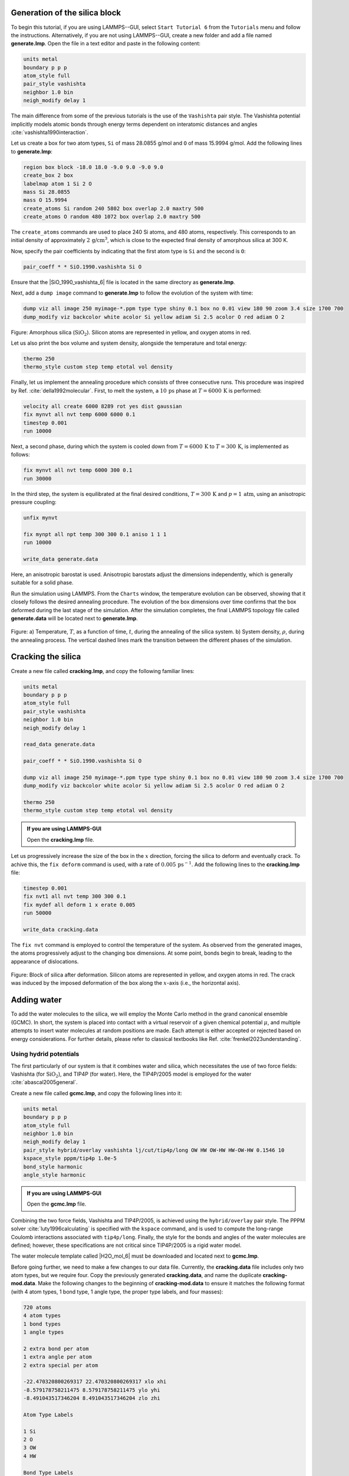 Generation of the silica block
==============================

To begin this tutorial, if you are using LAMMPS--GUI, select ``Start Tutorial 6``
from the ``Tutorials`` menu and follow the instructions. Alternatively, if you are
not using LAMMPS--GUI, create a new folder and add a file named
**generate.lmp**. Open the file in a text editor and paste in the following
content:

.. code-block:: lammps

    units metal
    boundary p p p
    atom_style full
    pair_style vashishta
    neighbor 1.0 bin
    neigh_modify delay 1

The main difference from some of the previous tutorials is the use of the ``Vashishta``
pair style.  The Vashishta potential implicitly models atomic bonds through
energy terms dependent on interatomic distances and angles :cite:`vashishta1990interaction`.

Let us create a box for two atom types, ``Si``
of mass 28.0855 g/mol and ``O`` of mass 15.9994 g/mol.
Add the following lines to **generate.lmp**:

.. code-block:: lammps
        
    region box block -18.0 18.0 -9.0 9.0 -9.0 9.0
    create_box 2 box
    labelmap atom 1 Si 2 O
    mass Si 28.0855
    mass O 15.9994
    create_atoms Si random 240 5802 box overlap 2.0 maxtry 500
    create_atoms O random 480 1072 box overlap 2.0 maxtry 500

The ``create_atoms`` commands are used to place
240 Si atoms, and 480 atoms, respectively.  This corresponds to
an initial density of approximately :math:`2 \, \text{g/cm}^3`, which is close
to the expected final density of amorphous silica at 300 K.

Now, specify the pair coefficients by indicating that the first atom type
is ``Si`` and the second is ``O``:

.. code-block:: lammps

    pair_coeff * * SiO.1990.vashishta Si O

Ensure that the |SiO_1990_vashishta_6| file is located in the same directory as **generate.lmp**.

.. |SiO_1990_vashishta_6| raw:: html

    <a href="../../../../../.dependencies/lammpstutorials-inputs/tutorial6/SiO.1990.vashishta" target="_blank">SiO.1990.vashishta</a>

Next, add a ``dump image`` command to **generate.lmp** to follow the
evolution of the system with time:

.. code-block:: lammps

    dump viz all image 250 myimage-*.ppm type type shiny 0.1 box no 0.01 view 180 90 zoom 3.4 size 1700 700
    dump_modify viz backcolor white acolor Si yellow adiam Si 2.5 acolor O red adiam O 2

.. figure:: figures/generated-silica-dark.png
    :class: only-dark
    :alt: Amorphous silica block

.. figure:: figures/generated-silica-light.png
    :class: only-light
    :alt: Amorphous silica block

..  container:: figurelegend

    Figure: Amorphous silica (:math:`\text{SiO}_2`). Silicon atoms are
    represented in yellow, and oxygen atoms in red.

Let us also print the box volume and system density, alongside the
temperature and total energy:

.. code-block:: lammps

    thermo 250
    thermo_style custom step temp etotal vol density

Finally, let us implement the annealing procedure which
consists of three consecutive runs.  This procedure was inspired
by Ref. :cite:`della1992molecular`.  First, to melt the system,
a :math:`10\,\text{ps}` phase at :math:`T = 6000\,\text{K}` is performed:

.. code-block:: lammps

    velocity all create 6000 8289 rot yes dist gaussian
    fix mynvt all nvt temp 6000 6000 0.1
    timestep 0.001
    run 10000

Next, a second phase, during which the system is cooled down from :math:`T = 6000\,\text{K}`
to :math:`T = 300\,\text{K}`, is implemented as follows:

.. code-block:: lammps

    fix mynvt all nvt temp 6000 300 0.1
    run 30000

In the third step, the system is equilibrated at the final desired
conditions, :math:`T = 300\,\text{K}` and :math:`p = 1\,\text{atm}`,
using an anisotropic pressure coupling:

.. code-block:: lammps

    unfix mynvt

    fix mynpt all npt temp 300 300 0.1 aniso 1 1 1
    run 10000

    write_data generate.data

Here, an anisotropic barostat is used.
Anisotropic barostats adjust the dimensions independently, which is
generally suitable for a solid phase.

Run the simulation using LAMMPS.  From the ``Charts`` window, the temperature
evolution can be observed, showing that it closely follows the desired annealing procedure.
The evolution of the box dimensions over time confirms that the box deformed during the
last stage of the simulation.  After the simulation completes, the final LAMMPS topology
file called **generate.data** will be located next to **generate.lmp**.

.. figure:: figures/GCMC-dimension-dm.png
    :class: only-dark
    :alt: Temperature and density of the silicon

.. figure:: figures/GCMC-dimension.png
    :class: only-light
    :alt: Temperature and density of the silicon

..  container:: figurelegend

    Figure: a) Temperature, :math:`T`, as a function of time, :math:`t`, during the annealing
    of the silica system.  b) System density, :math:`\rho`, during the annealing process.  The vertical dashed lines
    mark the transition between the different phases of the simulation.

Cracking the silica
===================

Create a new file called **cracking.lmp**, and copy the following familiar lines:

.. code-block:: lammps

    units metal
    boundary p p p
    atom_style full
    pair_style vashishta
    neighbor 1.0 bin
    neigh_modify delay 1

    read_data generate.data

    pair_coeff * * SiO.1990.vashishta Si O

    dump viz all image 250 myimage-*.ppm type type shiny 0.1 box no 0.01 view 180 90 zoom 3.4 size 1700 700
    dump_modify viz backcolor white acolor Si yellow adiam Si 2.5 acolor O red adiam O 2

    thermo 250
    thermo_style custom step temp etotal vol density

.. admonition:: If you are using LAMMPS-GUI
    :class: gui

    Open the **cracking.lmp** file.

Let us progressively increase the size of the box in the :math:`x` direction,
forcing the silica to deform and eventually crack.  To achive this,
the ``fix deform`` command is used, with a rate
of :math:`0.005\,\text{ps}^{-1}`.  Add the following lines to
the **cracking.lmp** file:

.. code-block:: lammps

    timestep 0.001
    fix nvt1 all nvt temp 300 300 0.1
    fix mydef all deform 1 x erate 0.005
    run 50000

    write_data cracking.data

The ``fix nvt`` command is employed to control the temperature of the system.
As observed from the generated images, the atoms
progressively adjust to the changing box dimensions.  At some point,
bonds begin to break, leading to the appearance of
dislocations.

.. figure:: figures/cracked-dark.png
    :class: only-dark
    :alt: Amorphous cracked silica block

.. figure:: figures/cracked-light.png
    :class: only-light
    :alt: Amorphous cracked silica block

..  container:: figurelegend

    Figure: Block of silica after deformation.  Silicon atoms are represented in yellow,
    and oxygen atoms in red.  The crack was induced by the
    imposed deformation of the box along the :math:`x`-axis (i.e., the horizontal axis).

Adding water
============

To add the water molecules to the silica, we will employ the Monte Carlo
method in the grand canonical ensemble (GCMC).  In short, the system is
placed into contact with a virtual reservoir of a given chemical
potential :math:`\mu`, and multiple attempts to insert water molecules at
random positions are made.  Each attempt is either accepted or rejected
based on energy considerations.  For further details, please refer to
classical textbooks like Ref. :cite:`frenkel2023understanding`.

Using hydrid potentials
-----------------------

The first particularly of our system is that it combines water and
silica, which necessitates the use of two force fields: Vashishta (for
:math:`\text{SiO}_2`), and TIP4P (for water).  Here, the TIP4P/2005 model is
employed for the water :cite:`abascal2005general`.

Create a new file called **gcmc.lmp**, and copy the following lines into it:

.. code-block:: lammps

    units metal
    boundary p p p
    atom_style full
    neighbor 1.0 bin
    neigh_modify delay 1
    pair_style hybrid/overlay vashishta lj/cut/tip4p/long OW HW OW-HW HW-OW-HW 0.1546 10
    kspace_style pppm/tip4p 1.0e-5
    bond_style harmonic
    angle_style harmonic

.. admonition:: If you are using LAMMPS-GUI
    :class: gui

    Open the **gcmc.lmp** file.

Combining the two force fields, Vashishta and TIP4P/2005, is achieved
using the ``hybrid/overlay`` pair style.  The PPPM
solver :cite:`luty1996calculating` is specified with the ``kspace``
command, and is used to compute the long-range Coulomb interactions associated
with ``tip4p/long``.  Finally, the style for the bonds
and angles of the water molecules are defined; however, these specifications are
not critical since TIP4P/2005 is a rigid water model.

The water molecule template called |H2O_mol_6|
must be downloaded and located next to **gcmc.lmp**.

.. |H2O_mol_6| raw:: html

    <a href="../../../../../.dependencies/lammpstutorials-inputs/tutorial6/H2O.mol" target="_blank">H2O.mol</a>

Before going further, we need to make a few changes to our data file.
Currently, the **cracking.data** file includes only two atom types, but we require four.
Copy the previously generated **cracking.data**, and name the duplicate **cracking-mod.data**.
Make the following changes to the beginning of **cracking-mod.data**
to ensure it matches the following format (with 4 atom types,
1 bond type, 1 angle type, the proper type labels, and four masses):

.. code-block:: lammps
        
    720 atoms
    4 atom types
    1 bond types
    1 angle types

    2 extra bond per atom
    1 extra angle per atom
    2 extra special per atom

    -22.470320800269317 22.470320800269317 xlo xhi
    -8.579178758211475 8.579178758211475 ylo yhi
    -8.491043517346204 8.491043517346204 zlo zhi

    Atom Type Labels

    1 Si
    2 O
    3 OW
    4 HW

    Bond Type Labels

    1 OW-HW

    Angle Type Labels

    1 HW-OW-HW

    Masses

    1 28.0855
    2 15.9994
    3 15.9994
    4 1.008

    Atoms # full

    (...)

Doing so, we anticipate that there will be 4 atom types in the simulations,
with the oxygens and hydrogens of :math:`\text{H}_2\text{O}` having
types ``OW`` and ``HW``, respectively.  There
will also be 1 bond type (``OW-HW``) and 1 angle type (``OW-HW-HW``).
The ``extra bond``, ``extra angle``, and
``extra special`` lines are here for memory allocation.

We can now proceed to complete the **gcmc.lmp** file by adding the system definition:

.. code-block:: lammps

    read_data cracking-mod.data
    molecule h2omol H2O.mol
    create_atoms 0 random 3 3245 NULL mol h2omol 4585 overlap 2.0 maxtry 50

    group SiO type Si O
    group H2O type OW HW

After reading the data file and defining the ``h2omol`` molecule from the **H2O.mol**
file, the ``create_atoms`` command is used to include three water molecules
in the system.  Then, add the following ``pair_coeff`` (and
``bond_coeff`` and ``angle_coeff``) commands
to **gcmc.lmp**:

.. code-block:: lammps
        
    pair_coeff * * vashishta SiO.1990.vashishta Si O NULL NULL
    pair_coeff * * lj/cut/tip4p/long 0 0
    pair_coeff Si OW lj/cut/tip4p/long 0.0057 4.42
    pair_coeff O OW lj/cut/tip4p/long 0.0043 3.12
    pair_coeff OW OW lj/cut/tip4p/long 0.008 3.1589
    pair_coeff HW HW lj/cut/tip4p/long 0.0 0.0
    bond_coeff OW-HW 0 0.9572
    angle_coeff HW-OW-HW 0 104.52

The force field Vashishta applies only to ``Si`` and ``O`` of :math:`\text{SiO}_2`,
and not to the ``OW`` and ``HW`` of :math:`\text{H}_2\text{O}`, thanks to the ``NULL`` parameters
used for atoms of types ``OW`` and ``HW``.  Pair coefficients for the ``lj/cut/tip4p/long``
potential are defined between O(:math:`\text{H}_2\text{O}`) and between H(:math:`\text{H}_2\text{O}`)
atoms, as well as between O(:math:`\text{SiO}_2`)-O(:math:`\text{H}_2\text{O}`) and
Si(:math:`\text{SiO}_2`)-O(:math:`\text{H}_2\text{O}`). Thus,  the fluid-fluid and the
fluid-solid interactions will be adressed with by the ``lj/cut/tip4p/long`` potential.
The ``bond_coeff`` and ``angle_coeff`` commands set the ``OW-HW``
bond length to 0.9572 Å, and the ``HW-OW-HW``
angle to :math:`104.52^\circ`, respectively :cite:`abascal2005general`.

Add the following lines to **gcmc.lmp** as well:

.. code-block:: lammps

    variable oxygen atom type==label2type(atom,OW)
    group oxygen dynamic all var oxygen
    variable nO equal count(oxygen)

    fix shak H2O shake 1.0e-5 200 0 b OW-HW a HW-OW-HW mol h2omol

The number of oxygen atoms from water molecules (i.e. the number of molecules)
is calculated by the ``nO`` variable.  The SHAKE algorithm is used to
maintain the shape of the water molecules over time :cite:`ryckaert1977numerical, andersen1983rattle`.

Finally, let us create images
of the system using ``dump image``:

.. code-block:: lammps

    dump viz all image 250 myimage-*.ppm type type &
    shiny 0.1 box no 0.01 view 180 90 zoom 3.4 size 1700 700
    dump_modify viz backcolor white &
    acolor Si yellow adiam Si 2.5 &
    acolor O red adiam O 2 &
    acolor OW cyan adiam OW 2 &
    acolor HW white adiam HW 1

GCMC simulation
---------------

To prepare for the GCMC simulation, let us add the
following lines into **gcmc.lmp**:

.. code-block:: lammps

    compute ctH2O H2O temp
    compute_modify thermo_temp dynamic yes
    compute_modify ctH2O dynamic yes
    fix mynvt1 H2O nvt temp 300 300 0.1
    fix_modify mynvt1 temp ctH2O
    fix mynvt2 SiO nvt temp 300 300 0.1
    timestep 0.001

Two different thermostats are used for :math:`\text{SiO}_2` and :math:`\text{H}_2\text{O}`,
respectively.  Using separate thermostats is usually better when the system contains
two separate species, such as a solid and a liquid.  It is particularly important
to use two thermostats here because the number of water molecules will fluctuate
with time.  The ``compute_modify`` command with the ``dynamic yes``
option for water is used to specify that the number of molecules will not be constant.

Finally, let us use the ``fix gcmc`` and perform the grand canonical Monte
Carlo steps.  Add the following lines into **gcmc.lmp**:

.. code-block:: lammps
        
    variable tfac equal 5.0/3.0
    fix fgcmc H2O gcmc 100 100 0 0 65899 300 -0.5 0.1 mol h2omol tfac_insert ${tfac} shake shak full_energy pressure 100

The ``tfac_insert`` option ensures the correct estimate for the temperature
of the inserted water molecules by taking into account the internal degrees of
freedom.  Here, 100 insertion and deletion attemps are made every 100 steps.

.. admonition:: Note
    :class: non-title-info
        
    At a pressure of :math:`p = 100\,\text{bar}`, the chemical potential of water vapor at :math:`T = 300\,\text{K}`
    can be calculated using as :math:`\mu = \mu_0 + RT \ln (\frac{p}{p_0}),` where :math:`\mu_0` is the standard
    chemical potential (typically taken at a pressure :math:`p_0 = 1 \, \text{bar}`), :math:`R = 8.314\, \text{J/mol·K}`
    is the gas constant, :math:`T = 300\,\text{K}` is the temperature.

Finally, let us print some information and run for 25 ps:

.. code-block:: lammps

    thermo 250
    thermo_style custom step temp etotal v_nO f_fgcmc[3] f_fgcmc[4] f_fgcmc[5] f_fgcmc[6]

    run 25000

Running this simulation using LAMMPS, one can see that the number of molecules is increasing
progressively.  When using the pressure argument, LAMMPS ignores the value of the
chemical potential (here :math:`\mu = -0.5\,\text{eV}`, which corresponds roughly to
ambient conditions, i.e. to a relative humidity :math:`\text{RH} \approx 50\,\%` :cite:`gravelle2020multi`.)
The large pressure value of 100 bars was chosen to ensure that some successful
insertions of molecules would occur during the short duration of this simulation.

.. figure:: figures/GCMC-number-dm.png
    :class: only-dark
    :alt: Number of water molecules from GCMC somulations

.. figure:: figures/GCMC-number.png
    :class: only-light
    :alt: Number of water molecules from GCMC somulations

..  container:: figurelegend

    Figure: Number of water molecules, :math:`N_\text{H2O}`, as a function of time, :math:`t`.

After a few GCMC steps, the number of molecules starts increasing.  Once the
crack is filled with water molecules, the total number of molecules reaches a plateau.  The final number of
molecules depends on the imposed pressure, temperature, and the interaction
between water and silica (i.e. its hydrophilicity).  Note that GCMC simulations
of such dense phases are usually slow to converge due to the very low probability
of successfully inserting a molecule.  Here, the short simulation duration was
made possible by the use of a high pressure.

.. figure:: figures/solvated-dark.png
    :class: only-dark
    :alt: Amorphous cracked silica block solvated with water

.. figure:: figures/solvated-light.png
    :class: only-light
    :alt: Amorphous cracked silica block solvated with water

..  container:: figurelegend

    Figure: Snapshot of the silica system after the adsorption of water molecules.
    The oxygen atoms of the water molecules are represented in cyan, the silicon
    atoms in yellow, and the oxygen atoms of the solid in red.